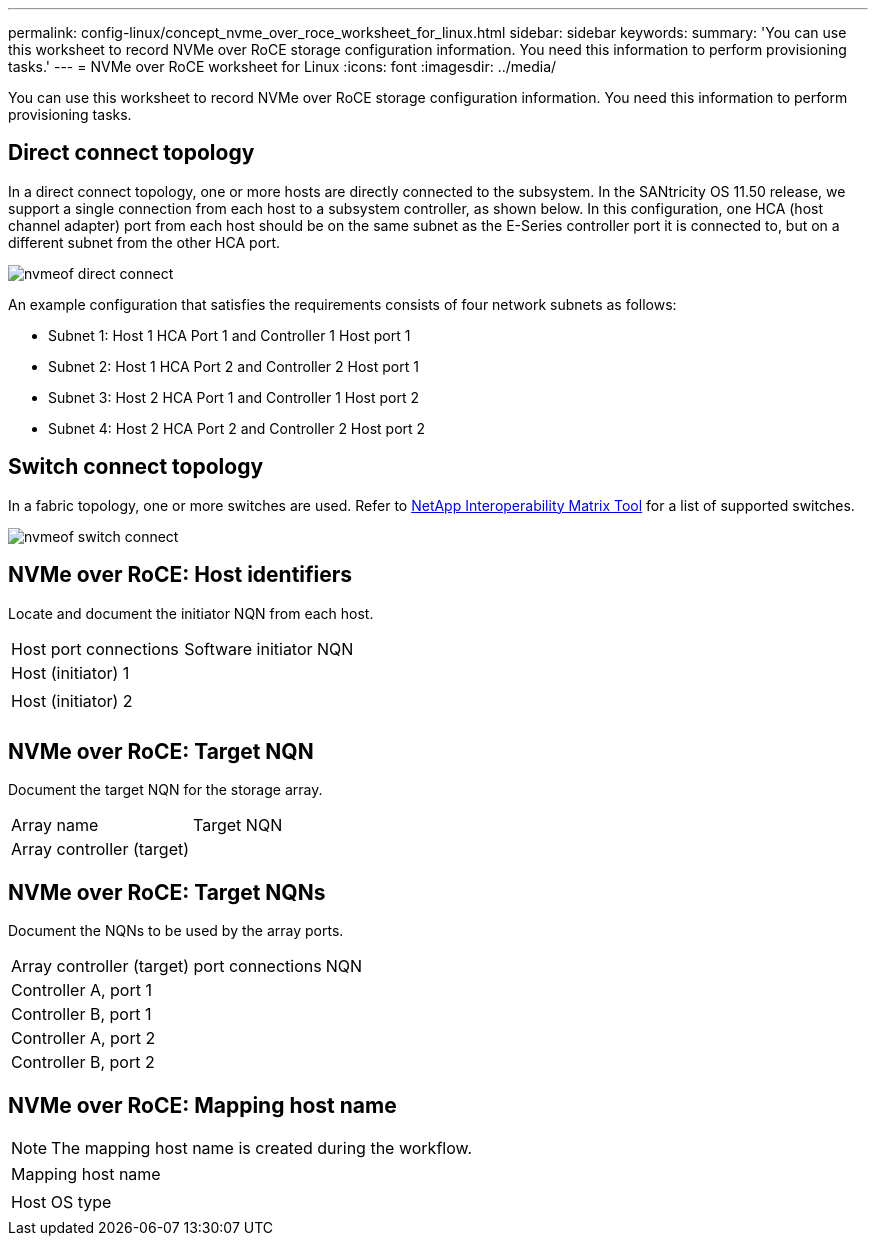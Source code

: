 ---
permalink: config-linux/concept_nvme_over_roce_worksheet_for_linux.html
sidebar: sidebar
keywords: 
summary: 'You can use this worksheet to record NVMe over RoCE storage configuration information. You need this information to perform provisioning tasks.'
---
= NVMe over RoCE worksheet for Linux
:icons: font
:imagesdir: ../media/

[.lead]
You can use this worksheet to record NVMe over RoCE storage configuration information. You need this information to perform provisioning tasks.

== Direct connect topology

In a direct connect topology, one or more hosts are directly connected to the subsystem. In the SANtricity OS 11.50 release, we support a single connection from each host to a subsystem controller, as shown below. In this configuration, one HCA (host channel adapter) port from each host should be on the same subnet as the E-Series controller port it is connected to, but on a different subnet from the other HCA port.

image::../media/nvmeof_direct_connect.gif[]

An example configuration that satisfies the requirements consists of four network subnets as follows:

* Subnet 1: Host 1 HCA Port 1 and Controller 1 Host port 1
* Subnet 2: Host 1 HCA Port 2 and Controller 2 Host port 1
* Subnet 3: Host 2 HCA Port 1 and Controller 1 Host port 2
* Subnet 4: Host 2 HCA Port 2 and Controller 2 Host port 2

== Switch connect topology

In a fabric topology, one or more switches are used. Refer to https://mysupport.netapp.com/matrix[NetApp Interoperability Matrix Tool] for a list of supported switches.

image::../media/nvmeof_switch_connect.gif[]

== NVMe over RoCE: Host identifiers

Locate and document the initiator NQN from each host.

|===
| Host port connections| Software initiator NQN
a|
Host (initiator) 1
a|
 
a|
 
a|
 
a|
Host (initiator) 2
a|
 
a|
 
a|
 
a|
 
a|
 
|===

== NVMe over RoCE: Target NQN

Document the target NQN for the storage array.

|===
| Array name| Target NQN
a|
Array controller (target)
a|
 
|===

== NVMe over RoCE: Target NQNs

Document the NQNs to be used by the array ports.

|===
| Array controller (target) port connections| NQN
a|
Controller A, port 1
a|
 
a|
Controller B, port 1
a|
 
a|
Controller A, port 2
a|
 
a|
Controller B, port 2
a|
 
|===

== NVMe over RoCE: Mapping host name

NOTE: The mapping host name is created during the workflow.

|===
a|
Mapping host name
a|
 
a|
Host OS type
a|
 
|===

